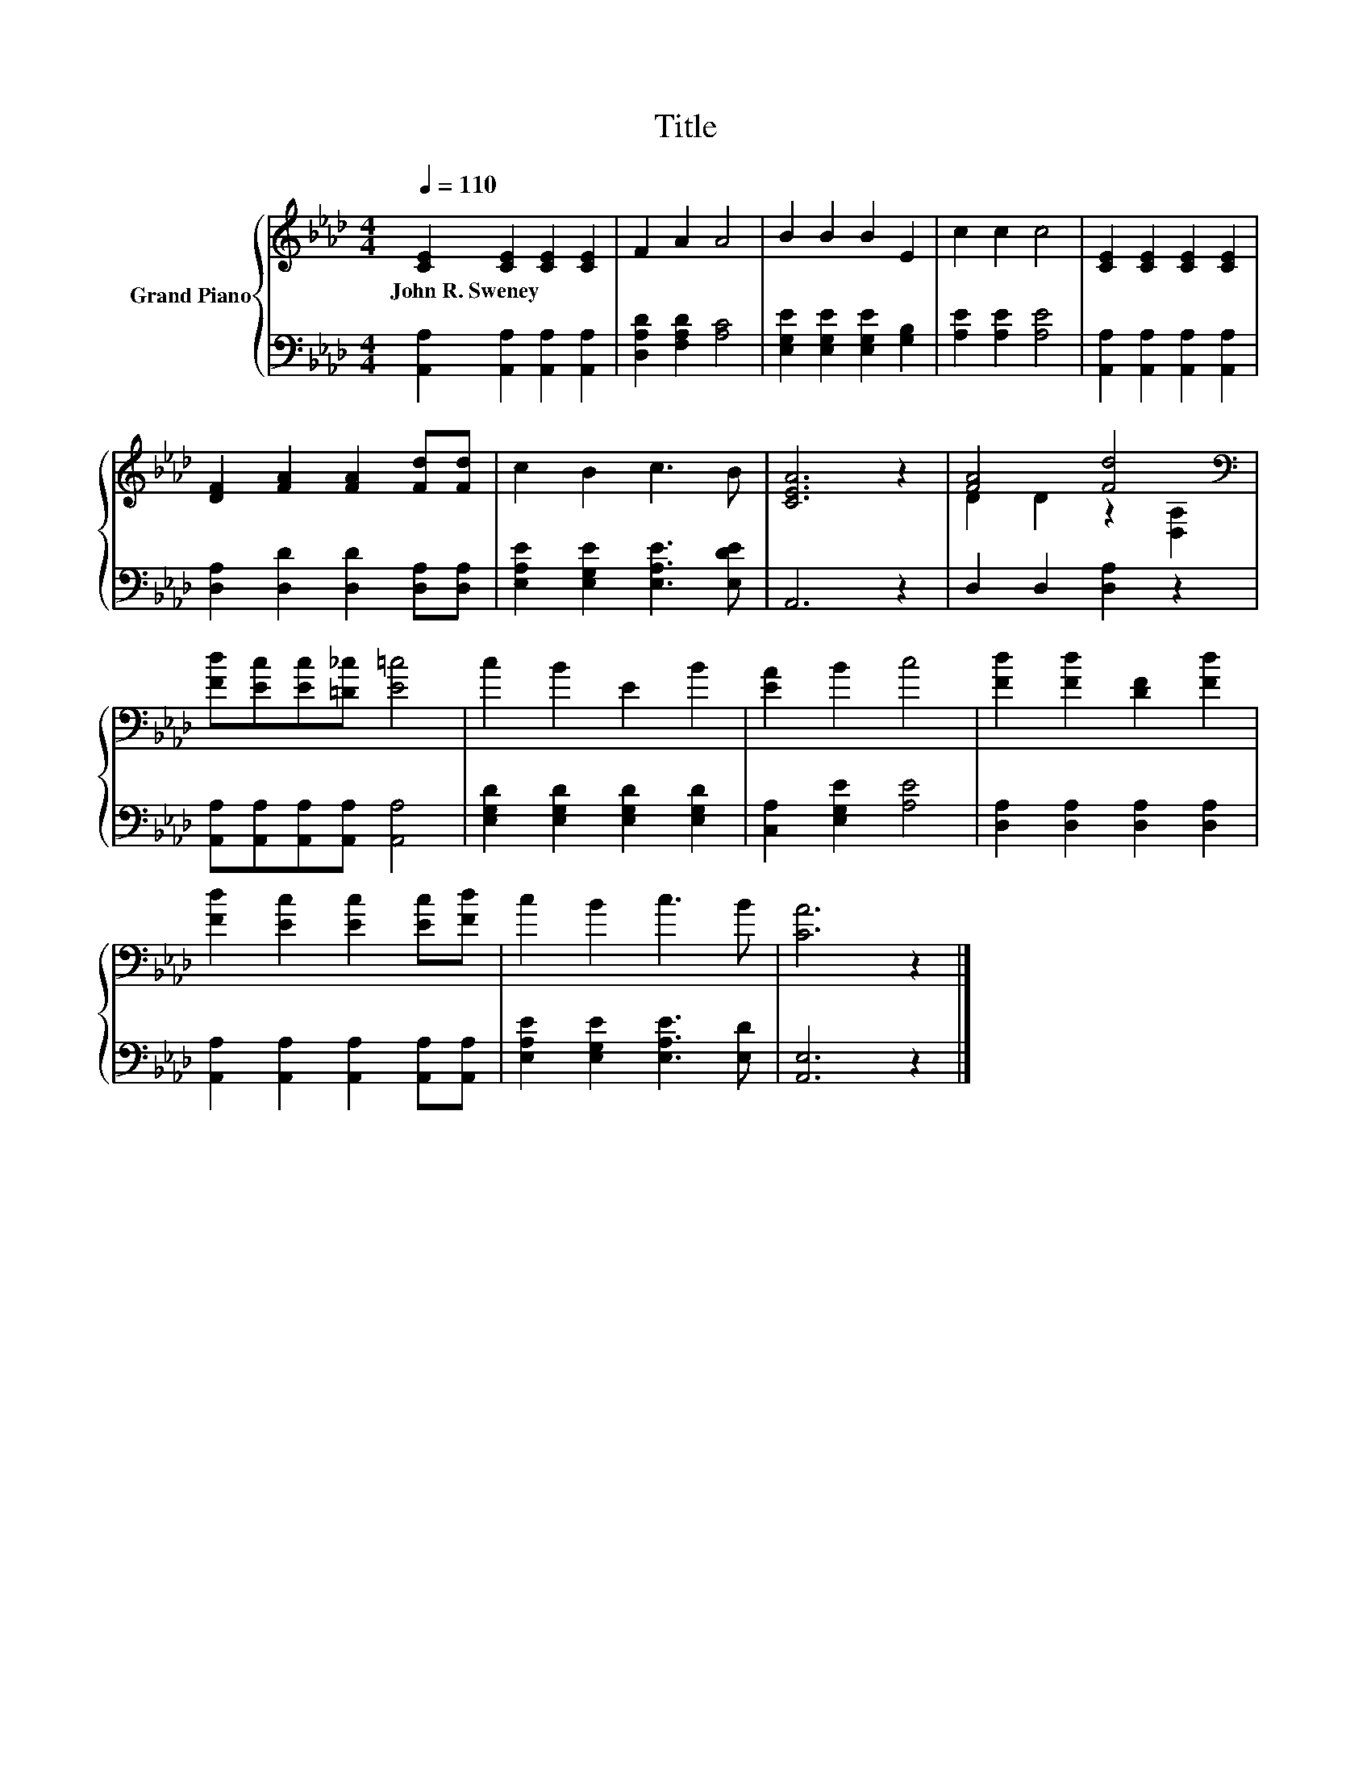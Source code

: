 X:1
T:Title
%%score { ( 1 3 ) | 2 }
L:1/8
Q:1/4=110
M:4/4
K:Ab
V:1 treble nm="Grand Piano"
V:3 treble 
V:2 bass 
V:1
 [CE]2 [CE]2 [CE]2 [CE]2 | F2 A2 A4 | B2 B2 B2 E2 | c2 c2 c4 | [CE]2 [CE]2 [CE]2 [CE]2 | %5
w: John~R.~Sweney * * *|||||
 [DF]2 [FA]2 [FA]2 [Fd][Fd] | c2 B2 c3 B | [CEA]6 z2 | [FA]4 [Fd]4[K:bass] | %9
w: ||||
 [Fd][Ec][Ec][=D_c] [E=c]4 | c2 B2 E2 B2 | [EA]2 B2 c4 | [Fd]2 [Fd]2 [DF]2 [Fd]2 | %13
w: ||||
 [Fd]2 [Ec]2 [Ec]2 [Ec][Fd] | c2 B2 c3 B | [CA]6 z2 |] %16
w: |||
V:2
 [A,,A,]2 [A,,A,]2 [A,,A,]2 [A,,A,]2 | [D,A,D]2 [F,A,D]2 [A,C]4 | %2
 [E,G,E]2 [E,G,E]2 [E,G,E]2 [G,B,]2 | [A,E]2 [A,E]2 [A,E]4 | [A,,A,]2 [A,,A,]2 [A,,A,]2 [A,,A,]2 | %5
 [D,A,]2 [D,D]2 [D,D]2 [D,A,][D,A,] | [E,A,E]2 [E,G,E]2 [E,A,E]3 [E,DE] | A,,6 z2 | %8
 D,2 D,2 [D,A,]2 z2 | [A,,A,][A,,A,][A,,A,][A,,A,] [A,,A,]4 | [E,G,D]2 [E,G,D]2 [E,G,D]2 [E,G,D]2 | %11
 [C,A,]2 [E,G,E]2 [A,E]4 | [D,A,]2 [D,A,]2 [D,A,]2 [D,A,]2 | %13
 [A,,A,]2 [A,,A,]2 [A,,A,]2 [A,,A,][A,,A,] | [E,A,E]2 [E,G,E]2 [E,A,E]3 [E,D] | [A,,E,]6 z2 |] %16
V:3
 x8 | x8 | x8 | x8 | x8 | x8 | x8 | x8 | D2 D2 z2[K:bass] [D,A,]2 | x8 | x8 | x8 | x8 | x8 | x8 | %15
 x8 |] %16

